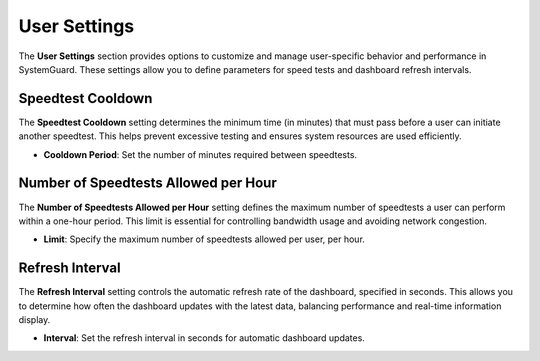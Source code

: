 User Settings
=============

The **User Settings** section provides options to customize and manage user-specific behavior and performance in SystemGuard. These settings allow you to define parameters for speed tests and dashboard refresh intervals.

Speedtest Cooldown
~~~~~~~~~~~~~~~~~~

The **Speedtest Cooldown** setting determines the minimum time (in minutes) that must pass before a user can initiate another speedtest. This helps prevent excessive testing and ensures system resources are used efficiently.

- **Cooldown Period**: Set the number of minutes required between speedtests.

Number of Speedtests Allowed per Hour
~~~~~~~~~~~~~~~~~~~~~~~~~~~~~~~~~~~~~

The **Number of Speedtests Allowed per Hour** setting defines the maximum number of speedtests a user can perform within a one-hour period. This limit is essential for controlling bandwidth usage and avoiding network congestion.

- **Limit**: Specify the maximum number of speedtests allowed per user, per hour.

Refresh Interval
~~~~~~~~~~~~~~~~

The **Refresh Interval** setting controls the automatic refresh rate of the dashboard, specified in seconds. This allows you to determine how often the dashboard updates with the latest data, balancing performance and real-time information display.

- **Interval**: Set the refresh interval in seconds for automatic dashboard updates.

